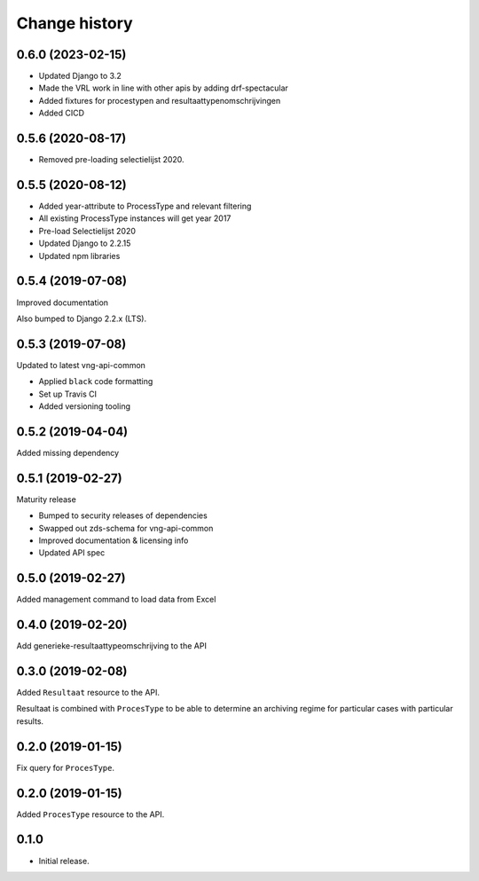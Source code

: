 ==============
Change history
==============

0.6.0 (2023-02-15)
==================

* Updated Django to 3.2
* Made the VRL work in line with other apis by adding drf-spectacular
* Added fixtures for procestypen and resultaattypenomschrijvingen
* Added CICD

0.5.6 (2020-08-17)
==================

* Removed pre-loading selectielijst 2020.

0.5.5 (2020-08-12)
=================

* Added year-attribute to ProcessType and relevant filtering
* All existing ProcessType instances will get year 2017
* Pre-load Selectielijst 2020
* Updated Django to 2.2.15
* Updated npm libraries

0.5.4 (2019-07-08)
==================

Improved documentation

Also bumped to Django 2.2.x (LTS).

0.5.3 (2019-07-08)
==================

Updated to latest vng-api-common

* Applied ``black`` code formatting
* Set up Travis CI
* Added versioning tooling

0.5.2 (2019-04-04)
==================

Added missing dependency

0.5.1 (2019-02-27)
==================

Maturity release

* Bumped to security releases of dependencies
* Swapped out zds-schema for vng-api-common
* Improved documentation & licensing info
* Updated API spec

0.5.0 (2019-02-27)
==================

Added management command to load data from Excel

0.4.0 (2019-02-20)
==================

Add generieke-resultaattypeomschrijving to the API

0.3.0 (2019-02-08)
==================

Added ``Resultaat`` resource to the API.

Resultaat is combined with ``ProcesType`` to be able to determine an
archiving regime for particular cases with particular results.

0.2.0 (2019-01-15)
==================

Fix query for ``ProcesType``.

0.2.0 (2019-01-15)
==================

Added ``ProcesType`` resource to the API.

0.1.0
=====

* Initial release.
